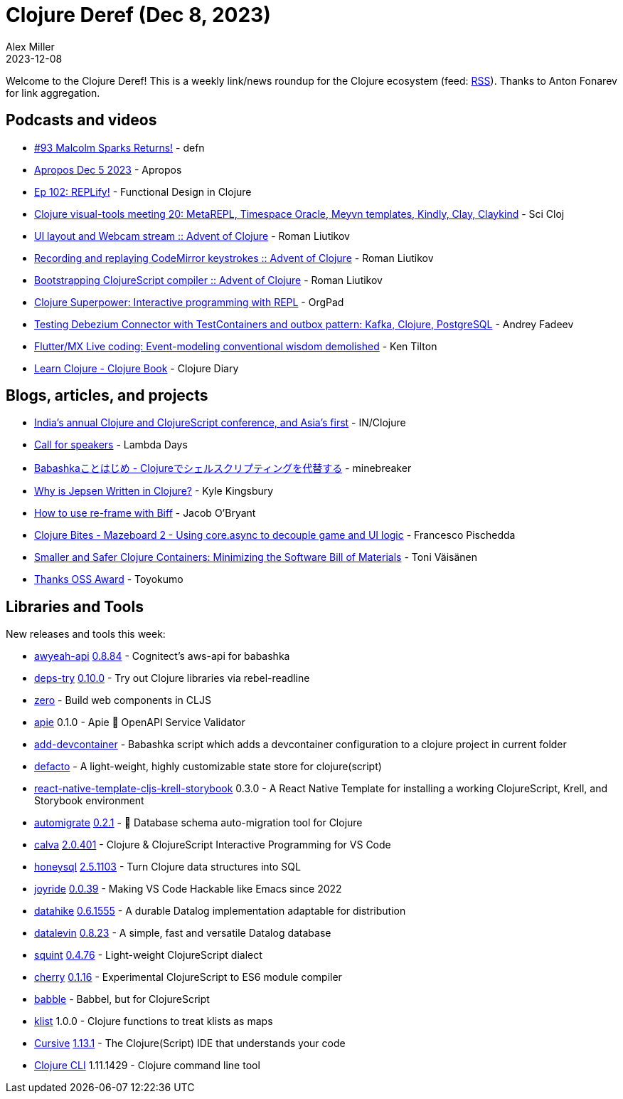 = Clojure Deref (Dec 8, 2023)
Alex Miller
2023-12-08
:jbake-type: post

ifdef::env-github,env-browser[:outfilesuffix: .adoc]

Welcome to the Clojure Deref! This is a weekly link/news roundup for the Clojure ecosystem (feed: https://clojure.org/feed.xml[RSS]). Thanks to Anton Fonarev for link aggregation.

== Podcasts and videos

* https://soundcloud.com/defn-771544745/93-malcolm-sparks-returns[#93 Malcolm Sparks Returns!] - defn
* https://vimeo.com/891897424[Apropos Dec 5 2023] - Apropos
* https://clojuredesign.club/episode/102-replify/[Ep 102: REPLify!] - Functional Design in Clojure
* https://www.youtube.com/watch?v=DAQnvAgBma8[Clojure visual-tools meeting 20: MetaREPL, Timespace Oracle, Meyvn templates, Kindly, Clay, Claykind] - Sci Cloj
* https://www.youtube.com/watch?v=w5CCZQBNFSc[UI layout and Webcam stream :: Advent of Clojure] - Roman Liutikov
* https://www.youtube.com/watch?v=Ae1cuxkmZiY[Recording and replaying CodeMirror keystrokes :: Advent of Clojure] - Roman Liutikov
* https://www.youtube.com/watch?v=uHklys7X95E[Bootstrapping ClojureScript compiler :: Advent of Clojure] - Roman Liutikov
* https://www.youtube.com/watch?v=4igO7Qbyj9o[Clojure Superpower: Interactive programming with REPL] - OrgPad
* https://www.youtube.com/watch?v=9_b8IWfNp58[Testing Debezium Connector with TestContainers and outbox pattern: Kafka, Clojure, PostgreSQL] - Andrey Fadeev
* https://www.youtube.com/watch?v=vdSANcJUuyo[Flutter/MX Live coding: Event-modeling conventional wisdom demolished] - Ken Tilton
* https://www.youtube.com/watch?v=oua8RwtKbEI&list=PLKJ_YtZXuW_Azc3o9rm86n5D1bSavwpvE[Learn Clojure - Clojure Book] - Clojure Diary

== Blogs, articles, and projects

* https://inclojure.org[India's annual Clojure and ClojureScript conference, and Asia's first] - IN/Clojure
* https://sessionize.com/lambda-days-2024[Call for speakers] - Lambda Days
* https://qiita.com/minebreaker/items/de78a425db81313eeccc[Babashkaことはじめ - Clojureでシェルスクリプティングを代替する] - minebreaker
* https://aphyr.com/posts/367-why-is-jepsen-written-in-clojure[Why is Jepsen Written in Clojure?] - Kyle Kingsbury
* https://biffweb.com/p/how-to-use-reframe-with-biff/[How to use re-frame with Biff] - Jacob O'Bryant
* https://fpsd.codes/blog/clojure-bites-mazeboard-2-core-async-to-separate-game-ui-logic/[Clojure Bites - Mazeboard 2 - Using core.async to decouple game and UI logic] - Francesco Pischedda
* https://tonitalksdev.com/smaller-and-safer-clojure-containers-minimizing-the-software-bill-of-materials[Smaller and Safer Clojure Containers: Minimizing the Software Bill of Materials] - Toni Väisänen
* https://oss.toyokumo.co.jp[Thanks OSS Award] - Toyokumo

== Libraries and Tools

New releases and tools this week:

* https://github.com/grzm/awyeah-api[awyeah-api] link:++https://github.com/grzm/awyeah-api/blob/main/CHANGES.markdown#0884--e551334--2023-12-02++[0.8.84] - Cognitect's aws-api for babashka
* https://github.com/eval/deps-try[deps-try] https://github.com/eval/deps-try/blob/master/CHANGELOG.md#v0100-2023-12-04[0.10.0] - Try out Clojure libraries via rebel-readline
* https://github.com/raystubbs/zero[zero]  - Build web components in CLJS
* https://github.com/SURFnet/apie[apie] 0.1.0 - Apie 🙈 OpenAPI Service Validator
* https://github.com/behrica/add-devcontainer[add-devcontainer]  - Babashka script which adds a devcontainer configuration to a clojure project in current folder
* https://github.com/skuttleman/defacto[defacto]  - A light-weight, highly customizable state store for clojure(script)
* https://github.com/joshuamiller/react-native-template-cljs-krell-storybook[react-native-template-cljs-krell-storybook] 0.3.0 - A React Native Template for installing a working ClojureScript, Krell, and Storybook environment
* https://github.com/abogoyavlensky/automigrate[automigrate] https://github.com/abogoyavlensky/automigrate/blob/master/CHANGELOG.md#021---2023-12-01[0.2.1] - 🤖 Database schema auto-migration tool for Clojure
* https://github.com/BetterThanTomorrow/calva[calva] https://github.com/BetterThanTomorrow/calva/releases/tag/v2.0.401[2.0.401] - Clojure & ClojureScript Interactive Programming for VS Code
* https://github.com/seancorfield/honeysql[honeysql] https://github.com/seancorfield/honeysql/releases/tag/v2.5.1103[2.5.1103] - Turn Clojure data structures into SQL
* https://github.com/BetterThanTomorrow/joyride[joyride] https://github.com/BetterThanTomorrow/joyride/releases/tag/v0.0.39[0.0.39] - Making VS Code Hackable like Emacs since 2022
* https://github.com/replikativ/datahike[datahike] https://github.com/replikativ/datahike/releases/tag/0.6.1555[0.6.1555] - A durable Datalog implementation adaptable for distribution
* https://github.com/juji-io/datalevin[datalevin] https://github.com/juji-io/datalevin/blob/master/CHANGELOG.md#0823-2023-12-06[0.8.23] - A simple, fast and versatile Datalog database
* https://github.com/squint-cljs/squint[squint] https://github.com/squint-cljs/squint/blob/main/CHANGELOG.md#0476-2023-12-07[0.4.76] - Light-weight ClojureScript dialect
* https://github.com/squint-cljs/cherry[cherry] https://github.com/squint-cljs/cherry/blob/main/CHANGELOG.md#0116-2023-12-07[0.1.16] - Experimental ClojureScript to ES6 module compiler
* https://gitlab.com/mauricioszabo/babble[babble] - Babbel, but for ClojureScript
* https://git.sr.ht/~jomco/klist[klist] 1.0.0 - Clojure functions to treat klists as maps
* https://cursive-ide.com/[Cursive] https://groups.google.com/g/cursive/c/G3wjbAhqAcA/m/MVaXnc0vAgAJ[1.13.1] - The Clojure(Script) IDE that understands your code
* https://clojure.org/releases/tools#v1.11.1.1420[Clojure CLI] 1.11.1429 - Clojure command line tool